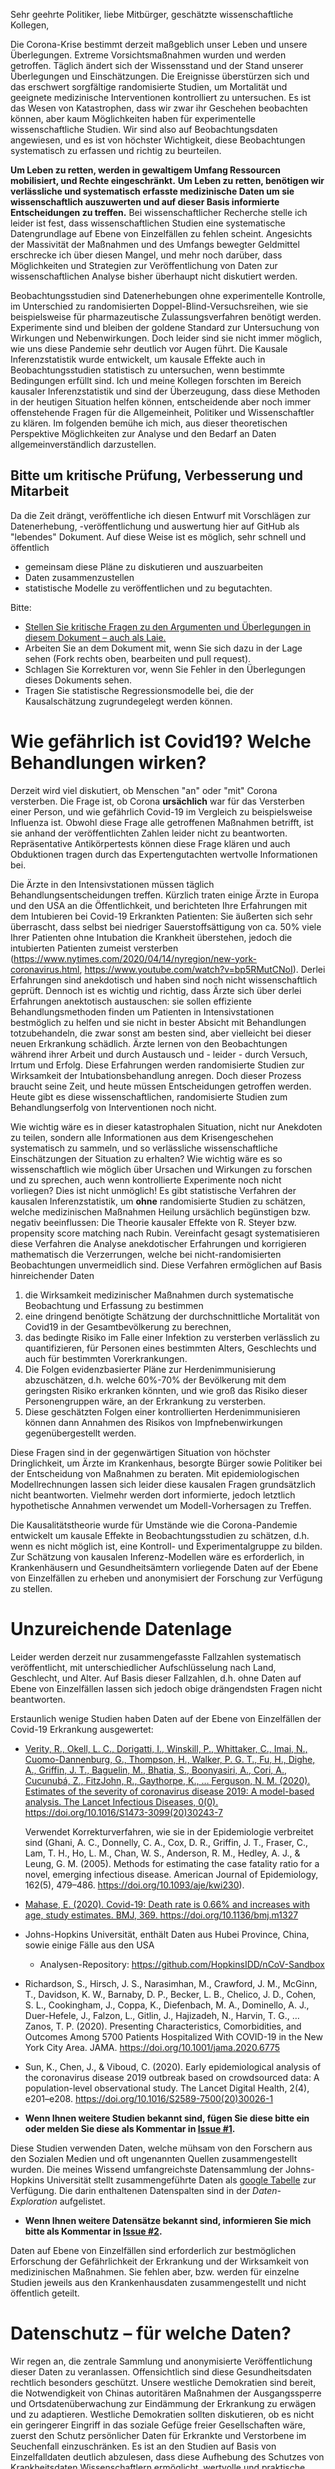 Sehr geehrte Politiker, liebe Mitbürger, geschätzte wissenschaftliche Kollegen,

Die Corona-Krise bestimmt derzeit maßgeblich unser Leben und unsere Überlegungen.
Extreme Vorsichtsmaßnahmen wurden und werden getroffen.
Täglich ändert sich der Wissensstand und der Stand unserer Überlegungen und Einschätzungen.
Die Ereignisse überstürzen sich und das erschwert sorgfältige randomisierte Studien, um Mortalität und geeignete medizinische Interventionen kontrolliert zu untersuchen.
Es ist das Wesen von Katastrophen, dass wir zwar ihr Geschehen beobachten können, aber kaum Möglichkeiten haben für experimentelle wissenschaftliche Studien.
Wir sind also auf Beobachtungsdaten angewiesen, und es ist von höchster Wichtigkeit, diese Beobachtungen systematisch zu erfassen und richtig zu beurteilen.

*Um Leben zu retten, werden in gewaltigem Umfang Ressourcen mobilisiert, und Rechte eingeschränkt.*
*Um Leben zu retten, benötigen wir verlässliche und systematisch erfasste medizinische Daten um sie wissenschaftlich auszuwerten und auf dieser Basis informierte Entscheidungen zu treffen.*
Bei wissenschaftlicher Recherche stelle ich leider ist fest, dass wissenschaftlichen Studien eine systematische Datengrundlage auf Ebene von Einzelfällen zu fehlen scheint.
Angesichts der Massivität der Maßnahmen und des Umfangs bewegter Geldmittel erschrecke ich über diesen Mangel, und mehr noch darüber, dass Möglichkeiten und Strategien zur Veröffentlichung von Daten zur wissenschaftlichen Analyse bisher überhaupt nicht diskutiert werden.

Beobachtungsstudien sind Datenerhebungen ohne experimentelle Kontrolle, im Unterschied zu randomisierten Doppel-Blind-Versuchsreihen, wie sie beispielsweise für pharmazeutische Zulassungsverfahren benötigt werden.
Experimente sind und bleiben der goldene Standard zur Untersuchung von Wirkungen und Nebenwirkungen. 
Doch leider sind sie nicht immer möglich, wie uns diese Pandemie sehr deutlich vor Augen führt.
Die Kausale Inferenzstatistik wurde entwickelt, um kausale Effekte auch in Beobachtungsstudien statistisch zu untersuchen, wenn bestimmte Bedingungen erfüllt sind.
Ich und meine Kollegen forschten im Bereich kausaler Inferenzstatistik und sind der Überzeugung, dass diese Methoden in der heutigen Situation helfen können, entscheidende aber noch immer offenstehende Fragen für die Allgemeinheit, Politiker und Wissenschaftler zu klären.
Im folgenden bemühe ich mich, aus dieser theoretischen Perspektive Möglichkeiten zur Analyse und den Bedarf an Daten allgemeinverständlich darzustellen.


** Bitte um kritische Prüfung, Verbesserung und Mitarbeit
Da die Zeit drängt, veröffentliche ich diesen Entwurf mit Vorschlägen zur Datenerhebung, -veröffentlichung und auswertung hier auf GitHub als "lebendes" Dokument.
Auf diese Weise ist es möglich, sehr schnell und öffentlich 
- gemeinsam diese Pläne zu diskutieren und auszuarbeiten
- Daten zusammenzustellen
- statistische Modelle zu veröffentlichen und zu begutachten.

Bitte:
# - Veröffentlichen und teilen Sie den Link zu diesem Dokument (und seinem GitHub repository), um zu helfen, die offenen Fragen in der Corona-Krise mittels statistische Ursachenforschung zu klären und das Wissen um diese Möglichkeiten zu verbreiten.
# - Schreiben Sie ein Unterstützungsschreiben für die Erhebung und Veröffentlichung der [[Daten][Benötigten Daten]].
# - Stellen Sie [[Daten][benötigten Daten]] zusammen.
- [[https://github.com/gkappler/CausalCovid-19/issues][Stellen Sie kritische Fragen zu den Argumenten und Überlegungen in diesem Dokument -- auch als Laie.]]
- Arbeiten Sie an dem Dokument mit, wenn Sie sich dazu in der Lage sehen (Fork rechts oben, bearbeiten und pull request).
- Schlagen Sie Korrekturen vor, wenn Sie Fehler in den Überlegungen dieses Dokuments sehen.
- Tragen Sie statistische Regressionsmodelle bei, die der Kausalschätzung zugrundegelegt werden können.


* Wie gefährlich ist Covid19? Welche Behandlungen wirken? 
Derzeit wird viel diskutiert, ob Menschen "an" oder "mit" Corona versterben.
Die Frage ist, ob Corona *ursächlich* war für das Versterben einer Person, und wie gefährlich Covid-19 im Vergleich zu beispielsweise Influenza ist.
Obwohl diese Frage alle getroffenen Maßnahmen betrifft, ist sie anhand der veröffentlichten Zahlen leider nicht zu beantworten.
Repräsentative Antikörpertests können diese Frage klären und auch Obduktionen tragen durch das Expertengutachten wertvolle Informationen bei.

Die Ärzte in den Intensivstationen müssen täglich Behandlungsentscheidungen treffen.
Kürzlich traten einige Ärzte in Europa und den USA an die Öffentlichkeit, und berichteten Ihre Erfahrungen mit dem Intubieren bei Covid-19 Erkrankten Patienten:
Sie äußerten sich sehr überrascht, dass selbst bei niedriger Sauerstoffsättigung von ca. 50% viele Ihrer Patienten ohne Intubation die Krankheit überstehen, jedoch die intubierten Patienten zumeist versterben
(https://www.nytimes.com/2020/04/14/nyregion/new-york-coronavirus.html, https://www.youtube.com/watch?v=bp5RMutCNoI).
Derlei Erfahrungen sind anekdotisch und haben sind noch nicht wissenschaftlich geprüft.
Dennoch ist es wichtig und richtig, dass Ärzte sich über derlei Erfahrungen anektotisch austauschen:
sie sollen effiziente Behandlungsmethoden finden um Patienten in Intensivstationen bestmöglich zu helfen und sie nicht in bester Absicht mit Behandlungen totzubehandeln, die zwar sonst am besten sind, aber vielleicht bei dieser neuen Erkrankung schädlich.
Ärzte lernen von den Beobachtungen während ihrer Arbeit und durch Austausch und - leider - durch Versuch, Irrtum und Erfolg.
Diese Erfahrungen werden randomisierte Studien zur Wirksamkeit der Intubationsbehandlung anregen.
Doch dieser Prozess braucht seine Zeit, und heute müssen Entscheidungen getroffen werden.
Heute gibt es diese wissenschaftlichen, randomisierte Studien zum Behandlungserfolg von Interventionen noch nicht.

Wie wichtig wäre es in dieser katastrophalen Situation, nicht nur Anekdoten zu teilen, sondern alle Informationen aus dem Krisengeschehen systematisch zu sammeln, und so verlässliche wissenschaftliche Einschätzungen der Situation zu erhalten?
Wie wichtig wäre es so wissenschaftlich wie möglich über Ursachen und Wirkungen zu forschen und zu sprechen,  auch wenn kontrollierte Experimente noch nicht vorliegen?
Dies ist nicht unmöglich!
Es gibt statistische Verfahren der kausalen Inferenzstatistik, um *ohne* randomisierte Studien zu schätzen, welche medizinischen Maßnahmen Heilung ursächlich begünstigen bzw. negativ beeinflussen:
Die Theorie kausaler Effekte von R. Steyer bzw. propensity score matching nach Rubin.
Vereinfacht gesagt systematisieren diese Verfahren die Analyse anekdotischer Erfahrungen und korrigieren mathematisch die Verzerrungen, welche bei nicht-randomisierten Beobachtungen unvermeidlich sind.
Diese Verfahren ermöglichen auf Basis hinreichender Daten 
1. die Wirksamkeit medizinischer Maßnahmen durch systematische Beobachtung und Erfassung zu bestimmen
3. eine dringend benötigte Schätzung der durchschnittliche Mortalität von Covid19 in der Gesamtbevölkerung zu berechnen,
4. das bedingte Risiko im Falle einer Infektion zu versterben verlässlich zu quantifizieren, für Personen eines bestimmten Alters, Geschlechts und auch für bestimmten Vorerkrankungen.
5. Die Folgen evidenzbasierter Pläne zur Herdenimmunisierung abzuschätzen, d.h. welche 60%-70% der Bevölkerung mit dem geringsten Risiko erkranken könnten, und wie groß das Risiko dieser Personengruppen wäre, an der Erkrankung zu versterben.
6. Diese geschätzten Folgen einer kontrollierten Herdenimmunisieren können dann Annahmen des Risikos von Impfnebenwirkungen gegenübergestellt werden.
Diese Fragen sind in der gegenwärtigen Situation von höchster Dringlichkeit, um Ärzte im Krankenhaus, besorgte Bürger sowie Politiker bei der Entscheidung von Maßnahmen zu beraten.
Mit epidemiologischen Modellrechnungen lassen sich leider diese kausalen Fragen grundsätzlich nicht beantworten.
Vielmehr werden dort informierte, jedoch letztlich hypothetische Annahmen verwendet um Modell-Vorhersagen zu Treffen.


Die Kausalitätstheorie wurde für Umstände wie die Corona-Pandemie entwickelt um kausale Effekte in Beobachtungsstudien zu schätzen, d.h. wenn es nicht möglich ist, eine Kontroll- und Experimentalgruppe zu bilden.
Zur Schätzung von kausalen Inferenz-Modellen wäre es erforderlich, in Krankenhäusern und Gesundheitsämtern vorliegende Daten auf der Ebene von Einzelfällen zu erheben und anonymisiert der Forschung zur Verfügung zu stellen.

* Unzureichende Datenlage
Leider werden derzeit nur zusammengefasste Fallzahlen systematisch veröffentlicht, mit unterschiedlicher Aufschlüsselung nach Land, Geschlecht, und Alter.
Auf Basis dieser Fallzahlen, d.h. ohne Daten auf Ebene von Einzelfällen lassen sich jedoch obige drängendsten Fragen nicht beantworten.


Erstaunlich wenige Studien haben Daten auf der Ebene von Einzelfällen der Covid-19 Erkrankung ausgewertet:
- [[https://www.thelancet.com/journals/laninf/article/PIIS1473-3099(20)30243-7/fulltex][Verity, R., Okell, L. C., Dorigatti, I., Winskill, P., Whittaker, C., Imai, N., Cuomo-Dannenburg, G., Thompson, H., Walker, P. G. T., Fu, H., Dighe, A., Griffin, J. T., Baguelin, M., Bhatia, S., Boonyasiri, A., Cori, A., Cucunubá, Z., FitzJohn, R., Gaythorpe, K., … Ferguson, N. M. (2020). Estimates of the severity of coronavirus disease 2019: A model-based analysis. The Lancet Infectious Diseases, 0(0). https://doi.org/10.1016/S1473-3099(20)30243-7]]

  Verwendet Korrekturverfahren, wie sie in der Epidemiologie verbreitet sind (Ghani, A. C., Donnelly, C. A., Cox, D. R., Griffin, J. T., Fraser, C., Lam, T. H., Ho, L. M., Chan, W. S., Anderson, R. M., Hedley, A. J., & Leung, G. M. (2005). Methods for estimating the case fatality ratio for a novel, emerging infectious disease. American Journal of Epidemiology, 162(5), 479–486. https://doi.org/10.1093/aje/kwi230). 
- [[https://www.bmj.com/content/369/bmj.m1327][Mahase, E. (2020). Covid-19: Death rate is 0.66% and increases with age, study estimates. BMJ, 369. https://doi.org/10.1136/bmj.m1327]]

- Johns-Hopkins Universität, enthält Daten aus Hubei Province, China, sowie einige Fälle aus den USA
  - Analysen-Repository: https://github.com/HopkinsIDD/nCoV-Sandbox
- Richardson, S., Hirsch, J. S., Narasimhan, M., Crawford, J. M., McGinn, T., Davidson, K. W., Barnaby, D. P., Becker, L. B., Chelico, J. D., Cohen, S. L., Cookingham, J., Coppa, K., Diefenbach, M. A., Dominello, A. J., Duer-Hefele, J., Falzon, L., Gitlin, J., Hajizadeh, N., Harvin, T. G., … Zanos, T. P. (2020). Presenting Characteristics, Comorbidities, and Outcomes Among 5700 Patients Hospitalized With COVID-19 in the New York City Area. JAMA. https://doi.org/10.1001/jama.2020.6775
- Sun, K., Chen, J., & Viboud, C. (2020). Early epidemiological analysis of the coronavirus disease 2019 outbreak based on crowdsourced data: A population-level observational study. The Lancet Digital Health, 2(4), e201–e208. https://doi.org/10.1016/S2589-7500(20)30026-1
- *Wenn Ihnen weitere Studien bekannt sind, fügen Sie diese bitte ein oder melden Sie diese als Kommentar in [[https://github.com/gkappler/CausalCovid-19/issues/1][Issue #1]].*
Diese Studien verwenden Daten, welche mühsam von den Forschern aus den Sozialen Medien und oft ungenannten Quellen zusammengestellt wurden.
Die meines Wissend umfangreichste Datensammlung der Johns-Hopkins Universität stellt zusammengeführte Daten als [[https://docs.google.com/spreadsheets/d/1jS24DjSPVWa4iuxuD4OAXrE3QeI8c9BC1hSlqr-NMiU/edit#gid=1841943470][google Tabelle]] zur Verfügung. Die darin enthaltenen Datenspalten sind in der [[Case-Data Exploration.ipynb][Daten-Exploration]] aufgelistet.
- *Wenn Ihnen weitere Datensätze bekannt sind, informieren Sie mich bitte als Kommentar in [[https://github.com/gkappler/CausalCovid-19/issues/2][Issue #2]].*


Daten auf Ebene von Einzelfällen sind erforderlich zur bestmöglichen Erforschung der Gefährlichkeit der Erkrankung und der Wirksamkeit von medizinischen Maßnahmen.
Sie fehlen aber, bzw. werden für einzelne Studien jeweils aus den Krankenhausdaten zusammengestellt und nicht öffentlich geteilt.

* Datenschutz -- für welche Daten?
Wir regen an, die zentrale Sammlung und anonymisierte Veröffentlichung dieser Daten zu veranlassen.
Offensichtlich sind diese Gesundheitsdaten rechtlich besonders geschützt.
Unsere westliche Demokratien sind bereit, die Notwendigkeit von Chinas autoritären Maßnahmen der Ausgangssperre und Ortsdatenüberwachung zur Eindämmung der Erkrankung zu erwägen und zu adaptieren.
Westliche Demokratien sollten diskutieren, ob es nicht ein geringerer Eingriff in das soziale Gefüge freier Gesellschaften wäre, zuerst den Schutz persönlicher Daten für Erkrankte und Verstorbene im Seuchenfall einzuschränken.
Es ist an den Studien auf Basis von Einzelfalldaten deutlich abzulesen, dass diese Aufhebung des Schutzes von Krankheitsdaten Wissenschaftlern ermöglicht, wertvolle und praktische Erkenntnisse über die Covid-19 Erkrankheit zu erforschen.


Während für die Erforschung der durch den Virus verursachten Erkrankung Covid-19 augenfällig offene Daten aus offizieller Quelle fehlen, ist bei der Erforschung des SARS-Cov2 Genoms eine vorbildlich offene Forschungssituation zu beobachten:
die nötigen Daten für die wissenschaftliche Gemeinschaft sind offen verfügbar und ermöglichen eine nie dagewesene Beschleunigung der Erforschung (siehe European Commission https://horizon-magazine.eu/article/covid-19-how-unprecedented-data-sharing-has-led-faster-ever-outbreak-research.html).

Zumindest die freiwillige Freigabe der Daten durch Patienteneinverständnis sollte eingeholt werden, und eine entsprechende offizielle Dateninfrastruktur des Europäischen Center of Desease Control vorbereitet werden.
Für bereits verstorbene Patienten sind wir der Überzeugung, dass eine Rechtsgüterabwägung die Nutzung dieser anonymisierten Daten ebenso oder leichter zulässt als die Erfassung von Bewegungsdaten der Bevölkerung.
Wir wollen eine öffentliche Diskussion über den Umgang mit Daten zur Wissenschaftlichen Untersuchung in dieser Corona-Krise anregen.

Katastrophen sind plötzlich und unübersichtlich.
Um in zukünftigen Katastrophen angemessen reagieren zu können, scheint es uns ganz besonders wichtig, aus dieser Katastrophe zu lernen, wie schneller ein gutes Bild der Lage erlangt werden kann.
Daher regen wir an, die Veröffentlichung anonymisierter Daten zu den Verstorbenen bei zukünftigen Pandemien als gesetzlichen Automatismus im Seuchenschutzgesetz zu verankern.
Nur auf diese Weise ist gewährleistet, dass die internationale Forschergemeinschaft mit im Seuchenfall gebotener Geschwindigkeit und Aktualität die Gefährlichkeit der Erkrankung erforschen und evidenzbasierte Hinweise für praktische Ärzte geben kann, welche der getroffenen medizinischen Maßnahmen wirken und zu warnen, welche Maßnahmen schaden.

* Wie könnte kausale Inferenzstatistik mit diesen Daten die entscheidenden Fragen beantworten?
** Wie viele Menschen sterben an Covid-19? Übersterblichkeit und Kausalität
Die Kausalitätstheorie nach Rolf Steyer beginnt mit einer formalen Begriffsklärung durch das Zufallsexperiment.
Zur verständlichen Beschreibung der Theorie in Bezug auf Corona die reduzierteste Fassung ohne Berücksichtigung der Zeitpunkte oder des Krankheitsverlaufs:
- Zur Testung wird eine Person /U=u/ aus der Population ausgewählt (nicht randomisiert, sondern gemäß Testprotokoll).
- Das Testergebnis der Person wird erhoben, /X=x/. 
- Kovariaten werden erhoben /Z=z/ (Alter, Geschlecht und Vorerkrankungen etc..)
- Verstirbt (/Y=0/) oder heilt (/Y=1/) die Person?

Wahrscheinlichkeitstheoretisch sind dies Zufallsvariablen
- /U : \Omega \rightarrow/ Population
- /X : \Omega \rightarrow {0,1}/
- /Z : \Omega \rightarrow Z_{1} \times...\times Z_{n}/
- /Y : \Omega \rightarrow {0,1}/

*** Teststichprobe und Population
Die Testung und die Auswahl der Stichprobe gewährleistet keine direkte Einschätzung, wieviele Personen in der Bevölkerung wirklich infiziert sind. 

Dazu müssten im obigen Zufallsexperiment die Verteilung der Probanden /U/ durch eine randomisierte/repräsentative Auswahl /U/' ersetzt werden.
- Eine Person /U'=u/ wird gleichverteilt aus der Population ausgewählt (randomisiert, wird aus test-ökonomischen Gründen nicht/kaum duchgeführt).
- Die Person ist mit Covid-19 infiziert, /X'/ (kann nicht direkt beobachtet werden, sondern nur anhand von Tests). 

*** Infektion und Test
Die Infektion mit SARS-Cov2 ist eine nicht direkt beobachtbare Zufallsvariable /X/', und kann nur indirekt durch Tests erhoben werden.
Tests sind niemals absolut zuverlässig sondern durch Sensititivtät und Spezifizität gekennzeichnet, in bedingten Wahrscheinlichkeiten ausgedrückt[fn::https://www.centerforhealthsecurity.org/resources/COVID-19/serology/Serology-based-tests-for-COVID-19.html]:
- Sensitivität: /1-P(X'=1 | X=0)/
- Spezifizität: /1-P(X'=0 | X=1)/


*** Was ist die Übersterblichkeit durch Corona in der erhobenen Stichprobe?
Die Anteile (Wahrscheinlichkeiten) der versterbenden Personen
- wenn test-negativ: /P(Y=0 | X=0)/,
- wenn test-positiv: /P(Y=0 | X=1)/.

Der durchschnittliche kausale Effekt einer Covid-19 Erkrankung auf die Sterblichkeit innerhalb der getesteten Stichprobe entspricht der Differenz dieser Wahrscheinlichkeiten /P(Y=0 | X=1)-P(Y=0 | X=0)/ und kann als durch *Covid-19 bedingte Übersterblichkeit innerhalb der Stichprobe* interpretiert werden.
Hier stellen sich grundsätzliche Probleme:
- Die Stichprobe ist nicht repräsentativ für die Gesamtbevölkerung.
- Die Wahrscheinlichkeit mit negativem Test zu versterben ist anhand der erfassten Testdaten nicht möglich.
  Diese Wahrscheinlichkeit könnte jedoch auf Basis veröffentlichter Sterberaten der Vorjahre abgeschätzt werden.
- Die Zufallsvariablen der Genesung /Y/ kann erst nach dem Ende der Erkrankung erhoben werden. 

Für Personen, die durch Geschlecht, Alter und Vorerkrankungen /Z=z/ charakterisiert sind, und 
- positiv auf Covid19 getestet wurden, ist das bedingte Sterberisiko /P(Y=0 | Z=z,X=1)/,
- negativ auf Covid19 getestet wurden, ist das bedingte Sterberisiko /P(Y=0 | Z=z,X=0)/,
Der /Z/-bedingte durchschnittliche kausale Effekt von Covid19 auf die Sterberate ist definiert als die Differenz dieser bedingten Wahrscheinlichkeiten: /ACE_{Z=z}(Y | X) = P(Y=0 | Z=z,X=1) - P(Y=0 | Z=z,X=0)/.
Dieser bedingte durchschnittliche Effekt /ACE_{Z=z}(Y | X)/ is spezifisch für Personen, die durch Kovariaten /Z=z/ (Alter, Vorerkrankungen, etc.) charakterisiert sind, und für diese Gruppe definiert als der Mehr-Anteil der versterbenden Personen, die Covid-19 positiv getestet wurden, über die zu erwartende Sterblichkeitsrate von Covid-19 negativ getesteten Personen hinaus.
*Es handelt sich also um die Covid-19 bedingte Übersterblichkeit von Personen mit Kovariaten Z=z.* 

*** Verallgemeinerung auf die Bevölkerung
**** Durchschnittliche kausale Effekte
Es ist möglich, die durchschnittlichen kausalen Effekte in der Gesamtbevölkerung zu berechnen, wenn die /Z */-bedingte kausale Regression* /E_{Z=z}(Y | X)/ kausal erwartungstreu und die Verteilung der Kovariaten in der Gesamtbevölkerung,  /P'(Z=z)/,  bekannt ist (/P'(Z)/ kann von der Verteilung /P(Z)/ in der getesteten Stichprobe abweichen! Dies ist insbesondere der Fall, wenn nur in symptomatische Patienten in Krankenhäusern getestet werden.).

Die zu erwartende durchschnittliche Mortalitätsrate von Covid19 in der Gesamtbevölkerung entspricht dann dem durchschnittlichen kausalen Effekt /ACE(Y | X) = \sum_{z \in Z(\Omega)} P'(Z=z) ACE_{Z=z}(Y | X)/.

Es ist beweisbar, dass Marginalisierung über /P'(Z=z)/ eine erwartungstreue Schätzung des durchschnittlichen kausalen Effekts ergibt, wenn die Bedingung erfüllt ist, dass /E_{Z=z}(Y | X)/ kausal erwartungstreu ist für alle /z \in Z(\Omega)/.

**** Kausale Erwartungstreue 
Definitionen
1. Der (/Z=z/) *-bedingte kausal erwartungstreue Erwartungswert* von /Y/ gegeben /X=x/ ist definiert als

   CUE_{Z=z}(Y | X=x) = \sum_u E_{Z=z}(Y | U=u,X=x)P_{Z=z}(U=u).
2. Die /Z/ *-bedingte kausale Regression* /E_{Z=z}(Y | X)/ ist kausal erwartungstreu, wenn für alle /Z=z/

   /E(Y | Z=z, X=x)/ = CUE_{Z=z}(Y | X=x).

Es ist beweisbar, dass /E_{Z=z}(Y | X)/ kausal erwartungstreu ist, wenn mindestens eine folgender Bedingungen erfüllt ist:
1. Die Überlebenswahrscheinlichkeit /E(Y | X, U, Z)/, bedingt auf Person /U/ mit Testung /X/ und Kovariaten /Z/, fast sicher (d.h. für alle Kovariaten /Z=z/ mit /P(Z=z)>0/) gleich der Überlebenswahrscheinlichkeit /E(Y | X, Z)/, bedingt auf Testung /X/ und Kovariaten /Z/ ist.

   Dies ist *erfüllt, wenn* /Z/ *all jene Kovariaten umfasst, welche Genesungs-/Sterbewahrscheinlichkeit einer Person beeinflussen.*

   Daher ist eine umfangreiche Erfassung und Veröffentlichung aller Risiko und Protektivfaktoren der Erkrankten notwendig.

2. Positive Testung /X/ und Auswahlwahrscheinlichkeit /U/ stochastisch unabhängig gegeben /Z/ sind. 

   Das Ziel der selektiven Testung durch Kontaktnachverfolgung ist, die Infizierten mit größerer wahrscheinlicher zu testen als die wahrscheinlich nicht Infizierten.  Wenn dieses Ziel erreicht wird, ist diese Bedingung *nicht erfüllt*.

3. Personen-Infektions-Homogenität /E(Y | X,U)/ = E(Y | X) gegeben ist.

   Dies ist *nicht erfüllt*, da offenbar nicht alle test-positiven Personen die gleichen Wahrscheinlichkeiten zu genesen und zu versterben haben.
Nur die erste dieser Bedingungen ist erfüllbar, wenn aufgrund der Testkapazitäten nicht randomisiert getestet wird (2.).
Daher ist es nötig, umfangreiche Patientendaten zur Verfügung zu stellen.

Auf Basis einer repräsentativen Erhebung von Antikörpern scheint Bedingung 2. erfüllt, und eine Einschränkung der Personendaten auf bestimmte Fragestellungen wie Alter, Geschlecht, bestimmte Vorerkrankungen ist hinreichend.
Jedoch selbst in diesem Fall ist es vorteilhaft, möglichst umfangreiche Patientendaten zu veröffentlichen, um Kovariaten zu identifizieren, die einen Einfluss auf den Verlauf der Erkrankung haben, an die aber a-priori niemand gedacht hat.

Steyer, R., Nachtigall, C., Wüthrich-Martone, O., & Kraus, K. (2002). Causal regression models III: Covariates, conditional, and unconditional average causal effects. Methods of Psychological Research Online, 7(1), 41–68.


*** Anmerkungen zur Erweiterung des Zufallsexperiments:
- /X/: Berücksichtigung verschiedener Tests
- Berücksichtigungen der Zeitpunkte von Testungen, ggf. des Krankheitsverlaufs. 
- /Y/: Vielleicht mit Zeitintervall der Genesung 2 Wochen, vielleicht mehrwertig: genesen, hospitalisiert, verstorben.

*** Statistische Modellierung
Kausale Inferenzstatistik selbst ist kein statistisches Modell!
Vielmehr formuliert kausale Inferenzstatistik die abstrakte wahrscheinlichkeitstheoretische Frage, wie kausale Effekte allgemein definiert sind, auch für nicht-randomisierte kontrollierte Studien.
Statistische Modelle werden in einem zweiten Schritt verwendet um die Wahrscheinlichkeiten an Covid-19 zu versterben, bedingt auf Kovariaten und Teststatus in Regressionen zu schätzen.
In diesem zweiten Schritt haben Forscher statistische Modelle zu testen und kritisch auszuwählen, um zu erwartungstreuen Vorhersagen und Abschätzungen ihrer Zuverlässigkeit zu gelangen.

Logistische Regressionen
1. Modelle logit /P(Y=0 | Z_{i}, X) = \alpha_{0} + \alpha_{1} X + \beta Z_{i} + \gamma X Z_{i}/ für alle Kovariaten /Z_{i}/.
2. Haupteffekte und Interaktionseffekte mit /X/: logit /P(Y=0 | Z, X) = \alpha_{0} + \alpha_{1} X + \sum_{i} \beta_{i} Z_{i}  + \sum_{i} \gamma_{i} X Z_{i}/.
3. Komplexere Modelle zur Abschätzung sind denkbar und wünschenswert.  Ich schlage vor, dass diese Daten anonymisiert öffentlich gemacht werden sollten, um einen freien Wettbewerb für die Vorhersage der Mortalität aus den Kovariaten einzuladen.
4. Bei den voraussichtlich großen Fallzahlen ist ggf. eine nonparametrische und modellfreie Vorhersage möglich.

*** Empfehlungen zur aktuellen Datenveröffentlichung
** Wann hilft und wann schadet Intubation als medizinische Maßnahme?  
Diese Frage beginnt erneut formalen Begriffsklärung durch das Zufallsexperiment.
- Zur Testung wird eine SARS-COV2 positive Person /U=u/ in Intensivpflege ausgewählt
- Die Sauerstoffsättigung wird erhoben, /O=o/
- Kovariaten werden erhoben /Z=z/ (Alter, Geschlecht und Vorerkrankungen etc..)
- Wird die Person intubiert (/X=1/) oder wird sie nicht intubiert (/X=0/)
- Verstirbt (/Y=0/) oder heilt (/Y=1/) die Person?

Der bedingte Kausale Effekt der Intubation auf die Genesungswahrscheinlichkeit für Patienten mit /Z=z, O=o/ ist
ACE_{Z=z,O=o}(Y | X) = /P(Y=1 | X=1, Z=z, O=o)-P(Y=1 | X=0, Z=z, O=o)/.


* Benötigte Daten
# <<daten>>
Optimalerweise würden für die Berechnungen folgende anonymisierten Daten zu jedem getesteten Mitbürger verwendet:
- Testdatum Test-Art und Testergebnis
- Vorerkrankungen
- Hospitalisierungsdatum, falls hospitalisiert
- Entlassungsdatum, falls entlassen
- Versterbedatum, falls verstorben
- Obduktionsdaten, falls verfügbar
- Alter, Geschlecht, wenn möglich Lebensumstände (Rauchen, Luftqualität, Stadt, Land, Ernährungsgewohnheiten, etc)
Zur Bestimmung der kausalen Effekte medizinischer Maßnahmen werden zudem benötigt:
- durchgeführte medizinische Maßnahmen (Intubation, Medikamente)

Voraussichtlich sind manche dieser Daten nicht für alle getesteten Personen verfügbar.
In diesem Fall kann mit geeigneten Verteilungsannahmen die Datenlücke ausgeglichen werden (siehe unten).

* Falls Daten fehlen
Zur statistischen Schätzung dieser Größen sind von den Gesundheitsbehörden folgende Daten erfolderlich:
- Anonymisierte Daten aller getesteten Personen (Testergebnis /X=x/ und Kovariaten /Z=z/).
- Verteilung /P(Z=z)/ in der Population.
- Genesen/Versterben /Y=y/.

Falls die Vorerkrankungen nicht Test-negativer Personen nicht verfügbar sind, ist ggf. eine akzeptable Annahme, dass die Vorerkrankungen der Getesteten ebenso verteilt sind wie in der Gesamtpopulation, bedingt auf das Alter.

Da Sterbedaten der negativ getesteten nicht verfügbar sein dürften, könnte ihre Sterberate /P(Y=0 | Z=z,X=0)/ anhand publizierter Mortalitäten der Vorerkrankungen und des Alters pro Jahr abgeschätzt werden.
Selbst wenn diese Sterberaten verfügbar wäre, ist zu klären, ob es nicht aussagekräftiger ist, die Sterberate innerhalb eines Jahres zugrundezulegen.
